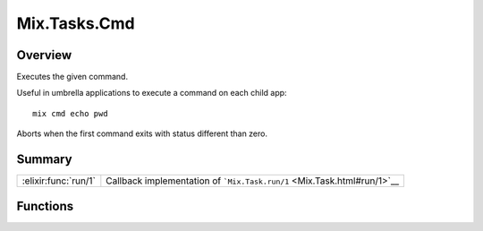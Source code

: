 Mix.Tasks.Cmd
==============================================================

.. elixir:module:: Mix.Tasks.Cmd

   :mtype: 

Overview
--------

Executes the given command.

Useful in umbrella applications to execute a command on each child app:

::

    mix cmd echo pwd

Aborts when the first command exits with status different than zero.





Summary
-------

==================== =
:elixir:func:`run/1` Callback implementation of ```Mix.Task.run/1`` <Mix.Task.html#run/1>`__ 
==================== =





Functions
---------

.. elixir:function:: Mix.Tasks.Cmd.run/1
   :sig: run(args)


   
   Callback implementation of ```Mix.Task.run/1`` <Mix.Task.html#run/1>`__.
   
   







